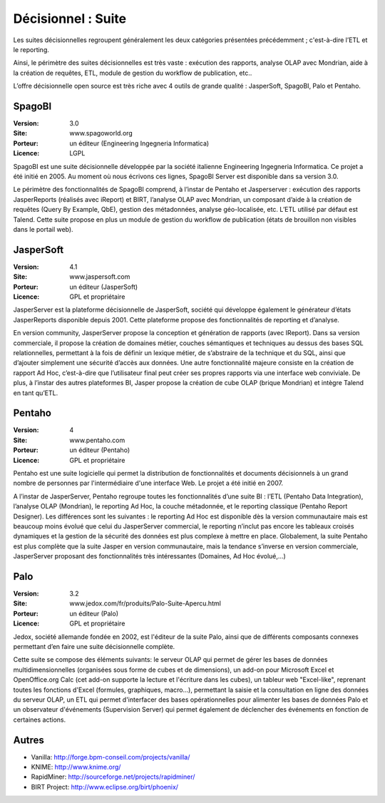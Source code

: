 Décisionnel : Suite
===================

Les suites décisionnelles regroupent généralement les deux catégories présentées précédemment ; c'est-à-dire l’ETL et le reporting.

Ainsi, le périmètre des suites décisionnelles est très vaste : exécution des rapports, analyse OLAP avec Mondrian, aide à la création de requêtes, ETL,   module de gestion du workflow de publication, etc..

L’offre décisionnelle open source est très riche avec 4 outils de grande qualité : JasperSoft, SpagoBI, Palo et Pentaho.




SpagoBI
-------

:Version: 3.0
:Site: www.spagoworld.org
:Porteur: un éditeur (Engineering Ingegneria Informatica)
:Licence: LGPL

SpagoBI est une suite décisionnelle développée par la société italienne Engineering Ingegneria Informatica. Ce projet a été initié en 2005. Au moment où nous écrivons ces lignes,  SpagoBI Server est disponible dans sa version 3.0.

Le périmètre des fonctionnalités de SpagoBI comprend, à l’instar de Pentaho et Jasperserver : exécution des rapports JasperReports (réalisés avec iReport) et BIRT, l’analyse OLAP avec Mondrian, un composant d’aide à la création de requêtes (Query By Example, QbE), gestion des métadonnées, analyse géo-localisée, etc. L’ETL utilisé par défaut est Talend. Cette suite propose en plus un module de gestion du workflow de publication (états de brouillon non visibles dans le portail web).


JasperSoft
----------

:Version: 4.1
:Site: www.jaspersoft.com
:Porteur: un éditeur (JasperSoft)
:Licence: GPL et propriétaire

JasperServer est la plateforme décisionnelle de JasperSoft, société qui développe également le générateur d’états JasperReports disponible depuis 2001. Cette plateforme propose des fonctionnalités de reporting et d’analyse.

En version community, JasperServer propose la conception et génération de rapports (avec IReport). Dans sa version commerciale, il propose la création de domaines métier, couches sémantiques et techniques au dessus des bases SQL relationnelles, permettant à la fois de définir un lexique métier, de s’abstraire de la technique et du SQL, ainsi que d’ajouter simplement une sécurité d’accès aux données. Une autre fonctionnalité majeure consiste en la création de rapport Ad Hoc, c’est-à-dire que l’utilisateur final peut créer ses propres rapports via une interface web conviviale. De plus, à l’instar des autres plateformes BI, Jasper propose la création de cube OLAP (brique Mondrian) et intègre Talend en tant qu’ETL.


Pentaho
-------

:Version: 4
:Site: www.pentaho.com
:Porteur: un éditeur (Pentaho)
:Licence: GPL et propriétaire

Pentaho est une suite logicielle qui permet la distribution de fonctionnalités et documents décisionnels à un grand nombre de personnes par l'intermédiaire d'une interface Web. Le projet a été initié en 2007.

A l’instar de JasperServer, Pentaho regroupe toutes les fonctionnalités d’une suite BI : l’ETL (Pentaho Data Integration), l’analyse OLAP (Mondrian), le reporting Ad Hoc, la couche métadonnée, et le reporting classique (Pentaho Report Designer). Les différences sont les suivantes : le reporting Ad Hoc est disponible dès la version communautaire mais est beaucoup moins évolué que celui du JasperServer commercial, le reporting n’inclut pas encore les tableaux croisés dynamiques et la gestion de la sécurité des données est plus complexe à mettre en place. Globalement, la suite Pentaho est plus complète que la suite Jasper en version communautaire, mais la tendance s’inverse en version commerciale, JasperServer proposant des fonctionnalités très intéressantes (Domaines, Ad Hoc évolué,…)


Palo
----

:Version: 3.2
:Site: www.jedox.com/fr/produits/Palo-Suite-Apercu.html
:Porteur: un éditeur (Palo)
:Licence: GPL et propriétaire

Jedox, société allemande fondée en 2002, est l'éditeur de la suite Palo, ainsi que de  différents composants connexes permettant d’en faire une suite décisionnelle complète.

Cette suite se compose des éléments suivants: le serveur OLAP qui permet de gérer les bases de données multidimensionnelles (organisées sous forme de cubes et de dimensions), un add-on pour Microsoft Excel et OpenOffice.org Calc (cet add-on supporte la lecture et l'écriture dans les cubes), un tableur web "Excel-like", reprenant toutes les fonctions d'Excel (formules, graphiques, macro...), permettant la saisie et la consultation en ligne des données du serveur OLAP, un ETL qui permet d'interfacer des bases opérationnelles pour alimenter les bases de données Palo et un observateur d'événements (Supervision Server) qui permet également de déclencher des événements en fonction de certaines actions.


Autres
------

- Vanilla:	http://forge.bpm-conseil.com/projects/vanilla/

- KNIME:	http://www.knime.org/

- RapidMiner:	http://sourceforge.net/projects/rapidminer/

- BIRT Project:	http://www.eclipse.org/birt/phoenix/

